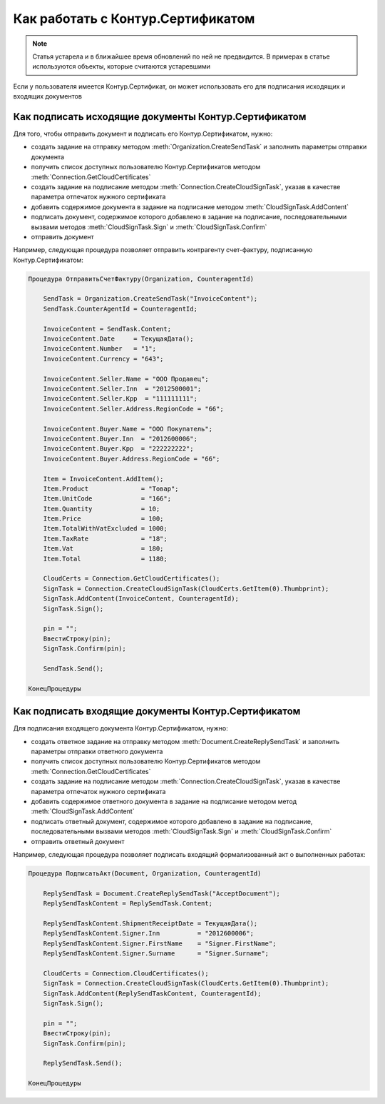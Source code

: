 ﻿Как работать с Контур.Сертификатом
==================================

.. deprecated:: 5.26.0
    Поддержка работы с Контур.Сертификатами прекращена. Ожидаем поддержку ядром Диадок работы с КриптоПро DSS, после чего данная часть компоненты может быть переделана

.. note:: Статья устарела и в ближайшее время обновлений по ней не предвидится. В примерах в статье используются объекты, которые считаются устаревшими


Если у пользователя имеется Контур.Сертификат, он может использовать его для подписания исходящих и входящих документов


Как подписать исходящие документы Контур.Сертификатом
-----------------------------------------------------


Для того, чтобы отправить документ и подписать его Контур.Сертификатом, нужно:

* создать задание на отправку методом :meth:`Organization.CreateSendTask` и заполнить параметры отправки документа
* получить список доступных пользователю Контур.Сертификатов методом :meth:`Connection.GetCloudCertificates`
* создать задание на подписание методом :meth:`Connection.CreateCloudSignTask`, указав в качестве параметра отпечаток нужного сертификата
* добавить содержимое документа в задание на подписание методом :meth:`CloudSignTask.AddContent`
* подписать документ, содержимое которого добавлено в задание на подписание, последовательными вызвами методов :meth:`CloudSignTask.Sign` и :meth:`CloudSignTask.Confirm`
* отправить документ

Например, следующая процедура позволяет отправить контрагенту счет-фактуру, подписанную Контур.Сертификатом:


.. code-block:: c#

    Процедура ОтправитьСчетФактуру(Organization, CounteragentId)

        SendTask = Organization.CreateSendTask("InvoiceContent");
        SendTask.CounterAgentId = CounteragentId;

        InvoiceContent = SendTask.Content;
        InvoiceContent.Date     = ТекущаяДата();
        InvoiceContent.Number   = "1";
        InvoiceContent.Currency = "643";

        InvoiceContent.Seller.Name = "ООО Продавец";
        InvoiceContent.Seller.Inn  = "2012500001";
        InvoiceContent.Seller.Kpp  = "111111111";
        InvoiceContent.Seller.Address.RegionCode = "66";

        InvoiceContent.Buyer.Name = "ООО Покупатель";
        InvoiceContent.Buyer.Inn  = "2012600006";
        InvoiceContent.Buyer.Kpp  = "222222222";
        InvoiceContent.Buyer.Address.RegionCode = "66";

        Item = InvoiceContent.AddItem();
        Item.Product              = "Товар";
        Item.UnitCode             = "166";
        Item.Quantity             = 10;
        Item.Price                = 100;
        Item.TotalWithVatExcluded = 1000;
        Item.TaxRate              = "18";
        Item.Vat                  = 180;
        Item.Total                = 1180;

        CloudCerts = Connection.GetCloudCertificates();
        SignTask = Connection.CreateCloudSignTask(CloudCerts.GetItem(0).Thumbprint);
        SignTask.AddContent(InvoiceContent, CounteragentId);
        SignTask.Sign();

        pin = "";
        ВвестиСтроку(pin);
        SignTask.Confirm(pin);

        SendTask.Send();

    КонецПроцедуры


Как подписать входящие документы Контур.Сертификатом
----------------------------------------------------

Для подписания входящего документа Контур.Сертификатом, нужно:

* создать ответное задание на отправку методом :meth:`Document.CreateReplySendTask` и заполнить параметры отправки ответного документа
* получить список доступных пользователю Контур.Сертификатов методом :meth:`Connection.GetCloudCertificates`
* создать задание на подписание методом :meth:`Connection.CreateCloudSignTask`, указав в качестве параметра отпечаток нужного сертификата
* добавить содержимое ответного документа в задание на подписание методом метод :meth:`CloudSignTask.AddContent`
* подписать ответный документ, содержимое которого добавлено в задание на подписание, последовательными вызвами методов :meth:`CloudSignTask.Sign` и :meth:`CloudSignTask.Confirm`
* отправить ответный документ

Например, следующая процедура позволяет подписать входящий формализованный акт о выполненных работах:


.. code-block:: c#

  Процедура ПодписатьАкт(Document, Organization, CounteragentId)

      ReplySendTask = Document.CreateReplySendTask("AcceptDocument");
      ReplySendTaskContent = ReplySendTask.Content;

      ReplySendTaskContent.ShipmentReceiptDate = ТекущаяДата();
      ReplySendTaskContent.Signer.Inn          = "2012600006";
      ReplySendTaskContent.Signer.FirstName    = "Signer.FirstName";
      ReplySendTaskContent.Signer.Surname      = "Signer.Surname";

      CloudCerts = Connection.CloudCertificates();
      SignTask = Connection.CreateCloudSignTask(CloudCerts.GetItem(0).Thumbprint);
      SignTask.AddContent(ReplySendTaskContent, CounteragentId);
      SignTask.Sign();

      pin = "";
      ВвестиСтроку(pin);
      SignTask.Confirm(pin);

      ReplySendTask.Send();

  КонецПроцедуры

